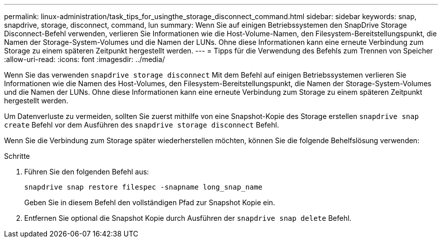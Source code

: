 ---
permalink: linux-administration/task_tips_for_usingthe_storage_disconnect_command.html 
sidebar: sidebar 
keywords: snap, snapdrive, storage, disconnect, command, lun 
summary: Wenn Sie auf einigen Betriebssystemen den SnapDrive Storage Disconnect-Befehl verwenden, verlieren Sie Informationen wie die Host-Volume-Namen, den Filesystem-Bereitstellungspunkt, die Namen der Storage-System-Volumes und die Namen der LUNs. Ohne diese Informationen kann eine erneute Verbindung zum Storage zu einem späteren Zeitpunkt hergestellt werden. 
---
= Tipps für die Verwendung des Befehls zum Trennen von Speicher
:allow-uri-read: 
:icons: font
:imagesdir: ../media/


[role="lead"]
Wenn Sie das verwenden `snapdrive storage disconnect` Mit dem Befehl auf einigen Betriebssystemen verlieren Sie Informationen wie die Namen des Host-Volumes, den Filesystem-Bereitstellungspunkt, die Namen der Storage-System-Volumes und die Namen der LUNs. Ohne diese Informationen kann eine erneute Verbindung zum Storage zu einem späteren Zeitpunkt hergestellt werden.

Um Datenverluste zu vermeiden, sollten Sie zuerst mithilfe von eine Snapshot-Kopie des Storage erstellen `snapdrive snap create` Befehl vor dem Ausführen des `snapdrive storage disconnect` Befehl.

Wenn Sie die Verbindung zum Storage später wiederherstellen möchten, können Sie die folgende Behelfslösung verwenden:

.Schritte
. Führen Sie den folgenden Befehl aus:
+
`snapdrive snap restore filespec -snapname long_snap_name`

+
Geben Sie in diesem Befehl den vollständigen Pfad zur Snapshot Kopie ein.

. Entfernen Sie optional die Snapshot Kopie durch Ausführen der `snapdrive snap delete` Befehl.

